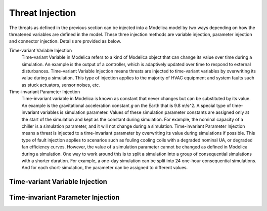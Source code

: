 .. _SetThreatInjection:

Threat Injection
================

The threats as defined in the previous section can be injected into a Modelica model by two ways 
depending on how the threatened variables are defined in the model. 
These three injection methods are variable injection, parameter injection and connector injection. 
Details are provided as below. 

Time-variant Variable Injection
    Time-variant Variable in Modelica refers to a kind of Modelica object that can change its value over time during a simulation. 
    An example is the output of a controller, which is adaptively updated over time to respond to external disturbances. 
    Time-variant Variable Injection means threats are injected to time-variant variables by overwriting its value during a simulation. 
    This type of injection applies to the majority of HVAC equipment and system faults such as stuck actuators, sensor noises, etc.

Time-invariant Parameter Injection 
    Time-invariant variable in Modelica is known as constant that never changes but can be substituted by its value. 
    An example is the gravitational acceleration constant `g` on the Earth that is 9.8 m/s^2. 
    A special type of time-invariant variables is simulation parameter. 
    Values of these simulation parameter constants are assigned only at the start of the simulation and kept as the constant during simulation. 
    For example, the nominal capacity of a chiller is a simulation parameter, and it will not change during a simulation. 
    Time-invariant Parameter Injection means a threat is injected to a time-invariant parameter by overwriting its value during simulations if possible. 
    This type of fault injection applies to scenarios such as fouling cooling coils with a degraded nominal UA, or degraded fan efficiency curves. 
    However, the value of a simulation parameter cannot be changed as defined in Modelica during a simulation. 
    One way to work around this is to split a simulation into a group of consequential simulations with a shorter duration. 
    For example, a one-day simulation can be split into 24 one-hour consequential simulations. 
    And for each short-simulation, the parameter can be assigned to different values.


Time-variant Variable Injection
-------------------------------



Time-invariant Parameter Injection
------------------------------------
